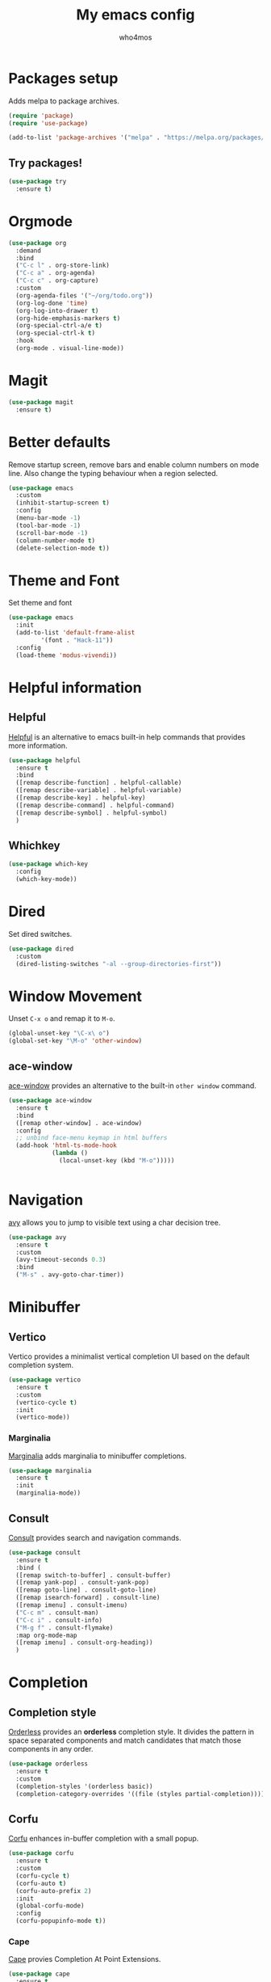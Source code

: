 #+AUTHOR: who4mos
#+TITLE: My emacs config
#+PROPERTY: header-args :tangle ~/.config/emacs/init.el
#+STARTUP: overview

* Packages setup

Adds melpa to package archives.

#+begin_src emacs-lisp
  (require 'package)
  (require 'use-package)

  (add-to-list 'package-archives '("melpa" . "https://melpa.org/packages/") t)
#+end_src

** Try packages!

#+begin_src emacs-lisp
  (use-package try
    :ensure t)
#+end_src

* Orgmode

#+begin_src emacs-lisp
  (use-package org
    :demand
    :bind
    ("C-c l" . org-store-link)
    ("C-c a" . org-agenda)
    ("C-c c" . org-capture)
    :custom
    (org-agenda-files '("~/org/todo.org"))
    (org-log-done 'time)
    (org-log-into-drawer t)
    (org-hide-emphasis-markers t)
    (org-special-ctrl-a/e t)
    (org-special-ctrl-k t)
    :hook
    (org-mode . visual-line-mode))
#+end_src

* Magit

#+begin_src emacs-lisp
  (use-package magit
    :ensure t)
#+end_src

* Better defaults

Remove startup screen, remove bars and enable column numbers on mode line. Also change the typing behaviour when a region selected.

#+begin_src emacs-lisp
  (use-package emacs
    :custom
    (inhibit-startup-screen t)
    :config
    (menu-bar-mode -1)
    (tool-bar-mode -1)
    (scroll-bar-mode -1)
    (column-number-mode t)
    (delete-selection-mode t))
#+end_src

* Theme and Font

Set theme and font

#+begin_src emacs-lisp
  (use-package emacs
    :init
    (add-to-list 'default-frame-alist
  	       '(font . "Hack-11"))
    :config
    (load-theme 'modus-vivendi))
#+end_src

* Helpful information

** Helpful

[[https://github.com/Wilfred/helpful][Helpful]] is an alternative to emacs built-in help commands that provides more information.

#+begin_src emacs-lisp
  (use-package helpful
    :ensure t
    :bind
    ([remap describe-function] . helpful-callable)
    ([remap describe-variable] . helpful-variable)
    ([remap describe-key] . helpful-key)
    ([remap describe-command] . helpful-command)
    ([remap describe-symbol] . helpful-symbol)
    )
#+end_src

** Whichkey

#+begin_src emacs-lisp
  (use-package which-key
    :config
    (which-key-mode))
#+end_src

* Dired

Set dired switches.

#+begin_src emacs-lisp
  (use-package dired
    :custom
    (dired-listing-switches "-al --group-directories-first"))
#+end_src

* Window Movement

Unset ~C-x o~ and remap it to ~M-o~.

#+begin_src emacs-lisp
  (global-unset-key "\C-x\ o")
  (global-set-key "\M-o" 'other-window)
#+end_src

** ace-window

[[https://github.com/abo-abo/ace-window][ace-window]] provides an alternative to the built-in ~other window~ command.

#+begin_src emacs-lisp
  (use-package ace-window
    :ensure t
    :bind
    ([remap other-window] . ace-window)
    :config
    ;; unbind face-menu keymap in html buffers
    (add-hook 'html-ts-mode-hook
              (lambda ()
                (local-unset-key (kbd "M-o")))))
#+end_src

#+begin_src emacs-lisp
  
#+end_src

* Navigation

[[https://github.com/abo-abo/avy][avy]] allows you to jump to visible text using a char decision tree.

#+begin_src emacs-lisp
  (use-package avy
    :ensure t
    :custom
    (avy-timeout-seconds 0.3)
    :bind
    ("M-s" . avy-goto-char-timer))
#+end_src

* Minibuffer

** Vertico

Vertico provides a minimalist vertical completion UI based on the default completion system.

#+begin_src emacs-lisp
  (use-package vertico
    :ensure t
    :custom
    (vertico-cycle t)
    :init
    (vertico-mode))
#+end_src

*** Marginalia

[[https://github.com/minad/marginalia][Marginalia]] adds marginalia to minibuffer completions.

#+begin_src emacs-lisp
  (use-package marginalia
    :ensure t
    :init
    (marginalia-mode))
#+end_src

** Consult

[[https://github.com/minad/consult][Consult]] provides search and navigation commands.

#+begin_src emacs-lisp
  (use-package consult
    :ensure t
    :bind (
    ([remap switch-to-buffer] . consult-buffer)
    ([remap yank-pop] . consult-yank-pop)
    ([remap goto-line] . consult-goto-line)
    ([remap isearch-forward] . consult-line)
    ([remap imenu] . consult-imenu)
    ("C-c m" . consult-man)
    ("C-c i" . consult-info)
    ("M-g f" . consult-flymake)
    :map org-mode-map
    ([remap imenu] . consult-org-heading))    
    )
#+end_src

* Completion

** Completion style

[[https://github.com/oantolin/orderless][Orderless]] provides an *orderless* completion style. It divides the pattern in space separated components and match candidates that match those components in any order.

#+begin_src emacs-lisp
  (use-package orderless
    :ensure t
    :custom
    (completion-styles '(orderless basic))
    (completion-category-overrides '((file (styles partial-completion)))))
#+end_src

** Corfu

[[https://github.com/minad/corfu][Corfu]] enhances in-buffer completion with a small popup.

#+begin_src emacs-lisp
  (use-package corfu
    :ensure t
    :custom
    (corfu-cycle t)
    (corfu-auto t)
    (corfu-auto-prefix 2)
    :init
    (global-corfu-mode)
    :config
    (corfu-popupinfo-mode t))
#+end_src

*** Cape

[[https://github.com/minad/cape][Cape]] provies Completion At Point Extensions.

#+begin_src emacs-lisp
  (use-package cape
    :ensure t
    :init
    (add-to-list 'completion-at-point-functions #'cape-file)
    (add-to-list 'completion-at-point-functions #'cape-elisp-block)
    )
#+end_src

* Programming

Setup line numbers and electric pairing in prog modes.

#+begin_src emacs-lisp
  (use-package emacs
    :hook
    (prog-mode . display-line-numbers-mode)
    (prog-mode . electric-pair-mode))
#+end_src

** eglot

[[https://github.com/joaotavora/eglot][Eglot]] is the emacs client for the LSP.

#+begin_src emacs-lisp
  (use-package eglot
    :config
    (add-to-list 'eglot-server-programs
  	       '(python-ts-mode "pyright")
  	       '((c-ts-mode c++-ts-mode) "clangd"))
    
    (add-to-list 'eglot-server-programs
  	       '((js-ts-mode) "typescript-language-server" "--stdio"))
    :hook
    (python-ts-mode . eglot-ensure)
    (c-ts-mode . eglot-ensure)
    (c++-ts-mode . eglot-ensure))
#+end_src

** tree-sitter

[[https://tree-sitter.github.io/tree-sitter/][Tree-sitter]] is a parser generator tool and incremental parser lib. Since version 29 emacs can be built with tree sitter support.

The snippet sets langugage grammars and major mode remaps for the langugages i use.

#+begin_src emacs-lisp
  (use-package treesit
    :custom
    (treesit-language-source-alist
     '((python "https://github.com/tree-sitter/tree-sitter-python")
       (c "https://github.com/tree-sitter/tree-sitter-c")
       (cpp "https://github.com/tree-sitter/tree-sitter-cpp")
       (html "https://github.com/tree-sitter/tree-sitter-html")
       (css "https://github.com/tree-sitter/tree-sitter-css")
       (javascript "https://github.com/tree-sitter/tree-sitter-javascript")))

    (major-mode-remap-alist
     '((python-mode . python-ts-mode)
       (c-mode . c-ts-mode)
       (c++-mode . c++-ts-mode)
       (html-mode . html-ts-mode)
       (css-mode . css-ts-mode)
       (js-mode . js-ts-mode))))
#+end_src

The following snippet can be evaluated to install all langugage grammars seted above, it will not be tangled to the ~init.el~ file.

#+begin_src emacs-lisp :tangle no
  (mapc #'treesit-install-language-grammar (mapcar #'car treesit-language-source-alist))
#+end_src

*** Expreg

[[https://elpa.gnu.org/packages/expreg.html][Expreg]] increases selected region by semantic units using tree-sitter.

#+begin_src emacs-lisp
  (use-package expreg
    :ensure t
    :bind
    ("C-=" . expreg-expand)
    ("C-+" . expreg-contract))
#+end_src

** Indentation bars

#+begin_src emacs-lisp
  (use-package indent-bars
    :ensure t
    :custom
    (indent-bars-treesit-support t)
    :hook
    ((c-ts-mode python-ts-mode) . indent-bars-mode))
#+end_src

* vterm

[[https://github.com/akermu/emacs-libvterm][vterm]] is a fast and fully capable terminal emulator inside emacs.

Requirements:
- ~cmake~
- ~libtool~
- ~libvterm~

#+begin_src emacs-lisp
    (use-package vterm
      :ensure t)
#+end_src

** multi vterm 

[[https://github.com/suonlight/multi-vterm][multi-vterm]] allows you to manage multiple vterm instances.

#+begin_src emacs-lisp
  (use-package multi-vterm
    :ensure t
    :custom
    (multi-vterm-dedicated-window-height-percent 30)
    :bind
    ("C-;" . multi-vterm-dedicated-toggle))
#+end_src

